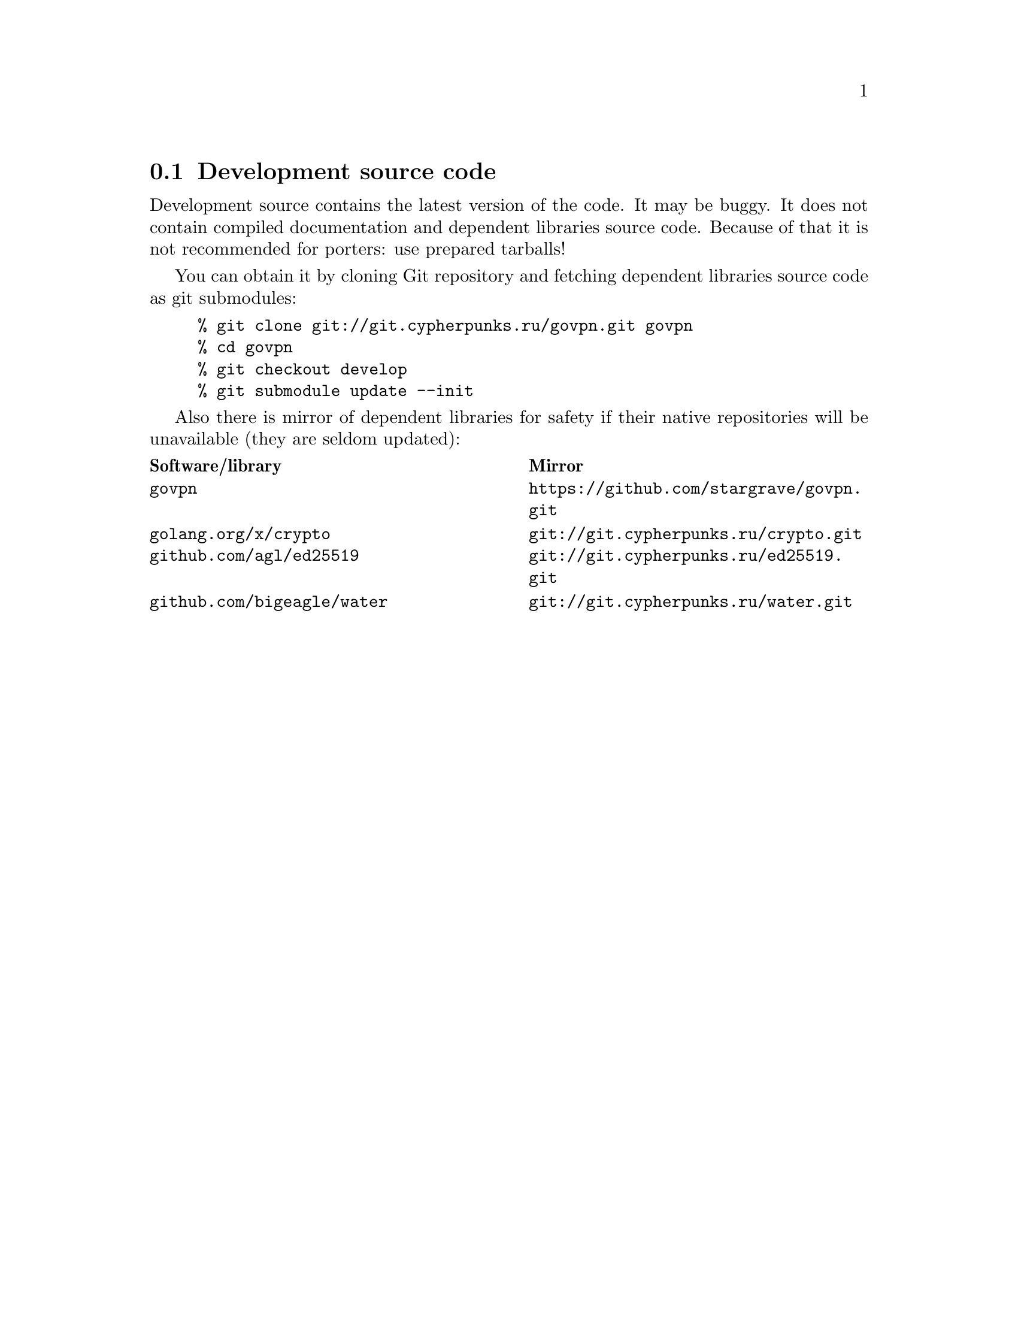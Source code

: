 @node Development source code
@section Development source code

Development source contains the latest version of the code. It may be
buggy. It does not contain compiled documentation and dependent
libraries source code. Because of that it is not recommended for
porters: use prepared tarballs!

You can obtain it by cloning Git repository and fetching dependent
libraries source code as git submodules:

@example
% git clone git://git.cypherpunks.ru/govpn.git govpn
% cd govpn
% git checkout develop
% git submodule update --init
@end example

Also there is mirror of dependent libraries for safety if their native
repositories will be unavailable (they are seldom updated):

@multitable @columnfractions .50 .50
@headitem Software/library @tab Mirror
@item @code{govpn} @tab @url{https://github.com/stargrave/govpn.git}
@item @code{golang.org/x/crypto} @tab @url{git://git.cypherpunks.ru/crypto.git}
@item @code{github.com/agl/ed25519} @tab @url{git://git.cypherpunks.ru/ed25519.git}
@item @code{github.com/bigeagle/water} @tab @url{git://git.cypherpunks.ru/water.git}
@end multitable
